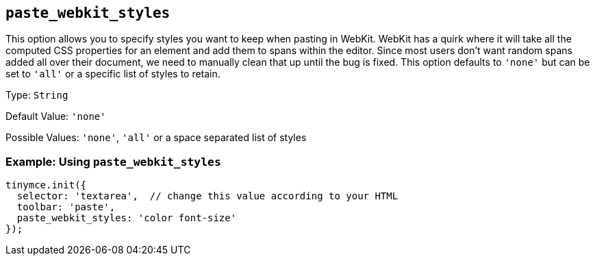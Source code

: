 [[paste_webkit_styles]]
== `+paste_webkit_styles+`

This option allows you to specify styles you want to keep when pasting in WebKit. WebKit has a quirk where it will take all the computed CSS properties for an element and add them to spans within the editor. Since most users don't want random spans added all over their document, we need to manually clean that up until the bug is fixed. This option defaults to `+'none'+` but can be set to `+'all'+` or a specific list of styles to retain.

Type: `+String+`

Default Value: `+'none'+`

Possible Values: `+'none'+`, `+'all'+` or a space separated list of styles

=== Example: Using `+paste_webkit_styles+`

[source,js]
----
tinymce.init({
  selector: 'textarea',  // change this value according to your HTML
  toolbar: 'paste',
  paste_webkit_styles: 'color font-size'
});
----
